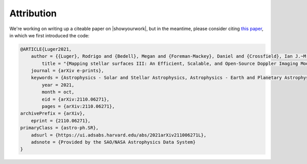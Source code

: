 Attribution
===========

We're working on writing up a citeable paper on |showyourwork|, but in the meantime, please
consider citing `this paper <https://ui.adsabs.harvard.edu/abs/2021arXiv211006271L>`__,
in which we first introduced the code:

.. code-block::

    @ARTICLE{Luger2021,
        author = {{Luger}, Rodrigo and {Bedell}, Megan and {Foreman-Mackey}, Daniel and {Crossfield}, Ian J.~M. and {Zhao}, Lily L. and {Hogg}, David W.},
            title = "{Mapping stellar surfaces III: An Efficient, Scalable, and Open-Source Doppler Imaging Model}",
        journal = {arXiv e-prints},
        keywords = {Astrophysics - Solar and Stellar Astrophysics, Astrophysics - Earth and Planetary Astrophysics, Astrophysics - Instrumentation and Methods for Astrophysics},
            year = 2021,
            month = oct,
            eid = {arXiv:2110.06271},
            pages = {arXiv:2110.06271},
    archivePrefix = {arXiv},
        eprint = {2110.06271},
    primaryClass = {astro-ph.SR},
        adsurl = {https://ui.adsabs.harvard.edu/abs/2021arXiv211006271L},
        adsnote = {Provided by the SAO/NASA Astrophysics Data System}
    }
